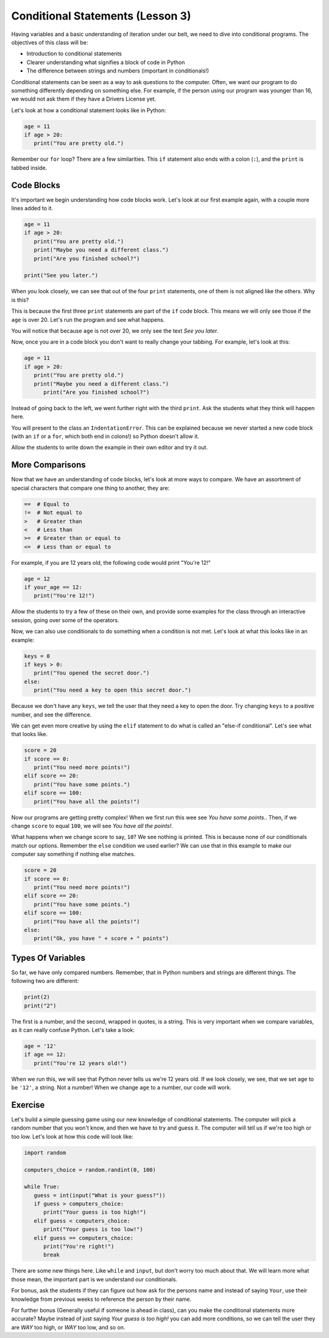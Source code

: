Conditional Statements (Lesson 3)
#################################

Having variables and a basic understanding of iteration under our belt, we need
to dive into conditional programs. The objectives of this class will be:

* Introduction to conditional statements
* Clearer understanding what signifies a block of code in Python
* The difference between strings and numbers (important in conditionals!)

Conditional statements can be seen as a way to ask questions to the computer.
Often, we want our program to do something differently depending on something
else. For example, if the person using our program was younger than 16, we would
not ask them if they have a Drivers License yet.

Let's look at how a conditional statement looks like in Python:

.. sourcecode:: python

   age = 11
   if age > 20:
      print("You are pretty old.")

Remember our ``for`` loop? There are a few similarities. This ``if`` statement
also ends with a colon (``:``), and the ``print`` is tabbed inside.

Code Blocks
-----------

It's important we begin understanding how code blocks work. Let's look at our
first example again, with a couple more lines added to it.

.. sourcecode:: python

   age = 11
   if age > 20:
      print("You are pretty old.")
      print("Maybe you need a different class.")
      print("Are you finished school?")

   print("See you later.")

When you look closely, we can see that out of the four ``print`` statements, one
of them is not aligned like the others. Why is this?

This is because the first three ``print`` statements are part of the ``if`` code
block. This means we will only see those if the ``age`` is over 20. Let's run
the program and see what happens.

You will notice that because ``age`` is not over 20, we only see the text *See
you later.*

Now, once you are in a code block you don't want to really change your tabbing.
For example, let's look at this:

.. sourcecode:: python

   age = 11
   if age > 20:
      print("You are pretty old.")
      print("Maybe you need a different class.")
         print("Are you finished school?")

Instead of going back to the left, we went further right with the third
``print``. Ask the students what they think will happen here.

You will present to the class an ``IndentationError``. This can be explained
because we never started a new code block (with an ``if`` or a ``for``, which
both end in colons!) so Python doesn't allow it.

Allow the students to write down the example in their own editor and try it out.

More Comparisons
----------------

Now that we have an understanding of code blocks, let's look at more ways to
compare. We have an assortment of special characters that compare one thing to
another, they are:

.. sourcecode:: python

   ==  # Equal to
   !=  # Not equal to
   >   # Greater than
   <   # Less than
   >=  # Greater than or equal to
   <=  # Less than or equal to

For example, if you are 12 years old, the following code would print "You're
12!"

.. sourcecode:: python

   age = 12
   if your_age == 12:
      print("You're 12!")

Allow the students to try a few of these on their own, and provide some examples
for the class through an interactive session, going over some of the operators.

Now, we can also use conditionals to do something when a condition is not met.
Let's look at what this looks like in an example:

.. sourcecode:: python

   keys = 0
   if keys > 0:
      print("You opened the secret door.")
   else:
      print("You need a key to open this secret door.")

Because we don't have any ``keys``, we tell the user that they need a key to
open the door. Try changing ``keys`` to a positive number, and see the
difference.

We can get even more creative by using the ``elif`` statement to do what is
called an "else-if conditional". Let's see what that looks like.

.. sourcecode:: python

   score = 20
   if score == 0:
      print("You need more points!")
   elif score == 20:
      print("You have some points.")
   elif score == 100:
      print("You have all the points!")

Now our programs are getting pretty complex! When we first run this wee see *You
have some points.*. Then, if we change ``score`` to equal ``100``, we will see
*You have all the points!*.

What happens when we change score to say, ``10``? We see nothing is printed.
This is because none of our conditionals match our options. Remember the
``else`` condition we used earlier? We can use that in this example to make our
computer say something if nothing else matches.

.. sourcecode:: python

   score = 20
   if score == 0:
      print("You need more points!")
   elif score == 20:
      print("You have some points.")
   elif score == 100:
      print("You have all the points!")
   else:
      print("Ok, you have " + score + " points")

Types Of Variables
------------------

So far, we have only compared numbers. Remember, that in Python numbers and
strings are different things. The following two are different:

.. sourcecode:: python

   print(2)
   print("2")

The first is a number, and the second, wrapped in quotes, is a string. This is
very important when we compare variables, as it can really confuse Python. Let's
take a look:

.. sourcecode:: python

   age = '12'
   if age == 12:
      print("You're 12 years old!")

When we run this, we will see that Python never tells us we're 12 years old. If
we look closely, we see, that we set ``age`` to be ``'12'``, a string. Not a
number! When we change ``age`` to a number, our code will work.

Exercise
--------

Let's build a simple guessing game using our new knowledge of conditional
statements. The computer will pick a random number that you won't know, and then
we have to try and guess it. The computer will tell us if we're too high or too
low. Let's look at how this code will look like:

.. sourcecode:: python

   import random

   computers_choice = random.randint(0, 100)

   while True:
      guess = int(input("What is your guess?"))
      if guess > computers_choice:
         print("Your guess is too high!")
      elif guess < computers_choice:
         print("Your guess is too low!")
      elif guess == computers_choice:
         print("You're right!")
         break

There are some new things here. Like ``while`` and ``input``, but don't worry
too much about that. We will learn more what those mean, the important part is
we understand our conditionals.

For bonus, ask the students if they can figure out how ask for the persons name
and instead of saying ``Your``, use their knowledge from previous weeks to
reference the person by their name.

For further bonus (Generally useful if someone is ahead in class), can you make the conditional statements more accurate? Maybe instead of just saying *Your guess is too high!* you can add more conditions, so we can tell the user they are *WAY* too high, or *WAY* too low, and so on.
